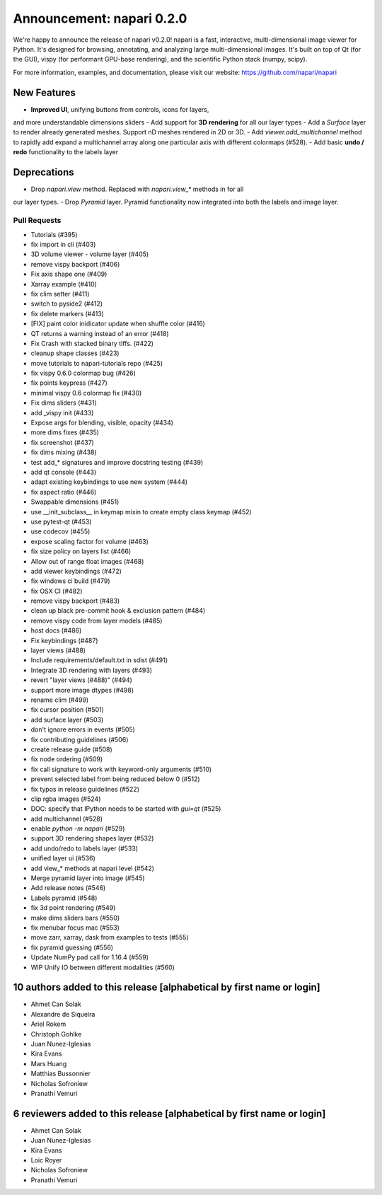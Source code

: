 Announcement: napari 0.2.0
==========================

We're happy to announce the release of napari v0.2.0!
napari is a fast, interactive, multi-dimensional image viewer for Python.
It's designed for browsing, annotating, and analyzing large multi-dimensional
images. It's built on top of Qt (for the GUI), vispy (for performant GPU-base
rendering), and the scientific Python stack (numpy, scipy).


For more information, examples, and documentation, please visit our website:
https://github.com/napari/napari

New Features
------------
- **Improved UI**, unifying buttons from controls, icons for layers,
and more understandable dimensions sliders
- Add support for **3D rendering** for all our layer types
- Add a `Surface` layer to render already generated meshes. Support nD meshes
rendered in 2D or 3D.
- Add `viewer.add_multichannel` method to rapidly add expand a multichannel
array along one particular axis with different colormaps (#528).
- Add basic **undo / redo** functionality to the labels layer

Deprecations
------------
- Drop `napari.view` method. Replaced with `napari.view_*` methods in for all
our layer types.
- Drop `Pyramid` layer. Pyramid functionality now integrated into both the
labels and image layer.

Pull Requests
*************
- Tutorials (#395)
- fix import in cli (#403)
- 3D volume viewer - volume layer (#405)
- remove vispy backport (#406)
- Fix axis shape one (#409)
- Xarray example (#410)
- fix clim setter (#411)
- switch to pyside2 (#412)
- fix delete markers (#413)
- [FIX] paint color inidicator update when shuffle color (#416)
- QT returns a warning instead of an error (#418)
- Fix Crash with stacked binary tiffs. (#422)
- cleanup shape classes (#423)
- move tutorials to napari-tutorials repo (#425)
- fix vispy 0.6.0 colormap bug (#426)
- fix points keypress (#427)
- minimal vispy 0.6 colormap fix (#430)
- Fix dims sliders (#431)
- add _vispy init (#433)
- Expose args for blending, visible, opacity (#434)
- more dims fixes (#435)
- fix screenshot (#437)
- fix dims mixing (#438)
- test add_* signatures and improve docstring testing (#439)
- add qt console (#443)
- adapt existing keybindings to use new system (#444)
- fix aspect ratio (#446)
- Swappable dimensions (#451)
- use __init_subclass__ in keymap mixin to create empty class keymap (#452)
- use pytest-qt (#453)
- use codecov (#455)
- expose scaling factor for volume (#463)
- fix size policy on layers list (#466)
- Allow out of range float images (#468)
- add viewer keybindings (#472)
- fix windows ci build (#479)
- fix OSX CI (#482)
- remove vispy backport (#483)
- clean up black pre-commit hook & exclusion pattern (#484)
- remove vispy code from layer models (#485)
- host docs (#486)
- Fix keybindings (#487)
- layer views (#488)
- Include requirements/default.txt in sdist (#491)
- Integrate 3D rendering with layers (#493)
- revert "layer views (#488)" (#494)
- support more image dtypes (#498)
- rename clim (#499)
- fix cursor position (#501)
- add surface layer (#503)
- don't ignore errors in events (#505)
- fix contributing guidelines (#506)
- create release guide (#508)
- fix node ordering (#509)
- fix call signature to work with keyword-only arguments (#510)
- prevent selected label from being reduced below 0 (#512)
- fix typos in release guidelines (#522)
- clip rgba images (#524)
- DOC: specify that IPython needs to be started with `gui=qt` (#525)
- add multichannel (#528)
- enable `python -m napari` (#529)
- support 3D rendering shapes layer (#532)
- add undo/redo to labels layer (#533)
- unified layer ui (#536)
- add view_* methods at napari level (#542)
- Merge pyramid layer into image (#545)
- Add release notes (#546)
- Labels pyramid (#548)
- fix 3d point rendering (#549)
- make dims sliders bars (#550)
- fix menubar focus mac (#553)
- move zarr, xarray, dask from examples to tests (#555)
- fix pyramid guessing (#556)
- Update NumPy pad call for 1.16.4 (#559)
- WIP Unify IO between different modalities (#560)

10 authors added to this release [alphabetical by first name or login]
----------------------------------------------------------------------
- Ahmet Can Solak
- Alexandre de Siqueira
- Ariel Rokem
- Christoph Gohlke
- Juan Nunez-Iglesias
- Kira Evans
- Mars Huang
- Matthias Bussonnier
- Nicholas Sofroniew
- Pranathi Vemuri


6 reviewers added to this release [alphabetical by first name or login]
-----------------------------------------------------------------------
- Ahmet Can Solak
- Juan Nunez-Iglesias
- Kira Evans
- Loic Royer
- Nicholas Sofroniew
- Pranathi Vemuri
